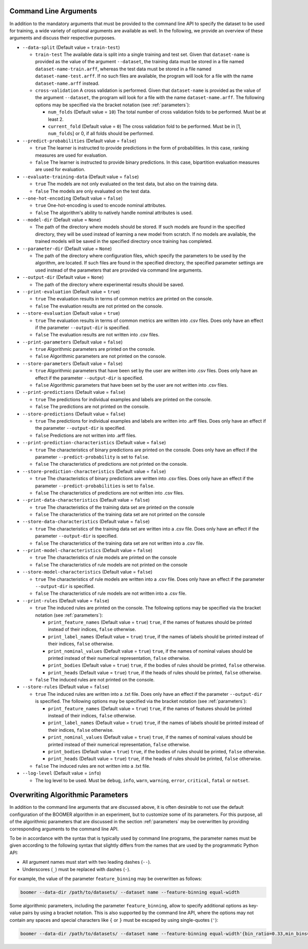.. _arguments:

Command Line Arguments
----------------------

In addition to the mandatory arguments that must be provided to the command line API to specify the dataset to be used for training, a wide variety of optional arguments are available as well. In the following, we provide an overview of these arguments and discuss their respective purposes.

* ``--data-split`` (Default value = ``train-test``)

  * ``train-test`` The available data is split into a single training and test set. Given that ``dataset-name`` is provided as the value of the argument ``--dataset``, the training data must be stored in a file named ``dataset-name-train.arff``, whereas the test data must be stored in a file named ``dataset-name-test.arff``. If no such files are available, the program will look for a file with the name ``dataset-name.arff`` instead.
  * ``cross-validation`` A cross validation is performed. Given that ``dataset-name`` is provided as the value of the argument ``--dataset``, the program will look for a file with the name ``dataset-name.arff``. The following options may be specified via the bracket notation (see :ref:`parameters`):

    * ``num_folds`` (Default value = ``10``) The total number of cross validation folds to be performed. Must be at least 2.
    * ``current_fold`` (Default value = ``0``) The cross validation fold to be performed. Must be in [1, ``num_folds``] or 0, if all folds should be performed.

* ``--predict-probabilities`` (Default value = ``false``)

  * ``true`` The learner is instructed to provide predictions in the form of probabilities. In this case, ranking measures are used for evaluation.
  * ``false`` The learner is instructed to provide binary predictions. In this case, bipartition evaluation measures are used for evaluation.

* ``--evaluate-training-data`` (Default value = ``false``)

  * ``true`` The models are not only evaluated on the test data, but also on the training data.
  * ``false`` The models are only evaluated on the test data.

* ``--one-hot-encoding`` (Default value = ``false``)

  * ``true`` One-hot-encoding is used to encode nominal attributes.
  * ``false`` The algorithm's ability to natively handle nominal attributes is used.

* ``--model-dir`` (Default value = ``None``)

  * The path of the directory where models should be stored. If such models are found in the specified directory, they will be used instead of learning a new model from scratch. If no models are available, the trained models will be saved in the specified directory once training has completed.

* ``--parameter-dir`` (Default value = ``None``)

  * The path of the directory where configuration files, which specify the parameters to be used by the algorithm, are located. If such files are found in the specified directory, the specified parameter settings are used instead of the parameters that are provided via command line arguments.

* ``--output-dir`` (Default value = ``None``)

  * The path of the directory where experimental results should be saved.

* ``--print-evaluation`` (Default value = ``true``)

  * ``true`` The evaluation results in terms of common metrics are printed on the console.
  * ``false`` The evaluation results are not printed on the console.

* ``--store-evaluation`` (Default value = ``true``)

  * ``true`` The evaluation results in terms of common metrics are written into .csv files. Does only have an effect if the parameter ``--output-dir`` is specified.
  * ``false`` The evaluation results are not written into .csv files.

* ``--print-parameters`` (Default value = ``false``)

  * ``true`` Algorithmic parameters are printed on the console.
  * ``false`` Algorithmic parameters are not printed on the console.

* ``--store-parameters`` (Default value = ``false``)

  * ``true`` Algorithmic parameters that have been set by the user are written into .csv files. Does only have an effect if the parameter ``--output-dir`` is specified.
  * ``false`` Algorithmic parameters that have been set by the user are not written into .csv files.

* ``--print-predictions`` (Default value = ``false``)

  * ``true`` The predictions for individual examples and labels are printed on the console.
  * ``false`` The predictions are not printed on the console.

* ``--store-predictions`` (Default value = ``false``)

  * ``true`` The predictions for individual examples and labels are written into .arff files. Does only have an effect if the parameter ``--output-dir`` is specified.
  * ``false`` Predictions are not written into .arff files.

* ``--print-prediction-characteristics`` (Default value = ``false``)

  * ``true`` The characteristics of binary predictions are printed on the console. Does only have an effect if the parameter ``--predict-probability`` is set to ``false``.
  * ``false`` The characteristics of predictions are not printed on the console.

* ``--store-prediction-characteristics`` (Default value = ``false``)

  * ``true`` The characteristics of binary predictions are written into .csv files. Does only have an effect if the parameter ``--predict-probabilities`` is set to ``false``.
  * ``false`` The characteristics of predictions are not written into .csv files.

* ``--print-data-characteristics`` (Default value = ``false``)

  * ``true`` The characteristics of the training data set are printed on the console
  * ``false`` The characteristics of the training data set are not printed on the console

* ``--store-data-characteristics`` (Default value = ``false``)

  * ``true`` The characteristics of the training data set are written into a .csv file. Does only have an effect if the parameter ``--output-dir`` is specified.
  * ``false`` The characteristics of the training data set are not written into a .csv file.

* ``--print-model-characteristics`` (Default value = ``false``)

  * ``true`` The characteristics of rule models are printed on the console
  * ``false`` The characteristics of rule models are not printed on the console

* ``--store-model-characteristics`` (Default value = ``false``)

  * ``true`` The characteristics of rule models are written into a .csv file. Does only have an effect if the parameter ``--output-dir`` is specified.
  * ``false`` The characteristics of rule models are not written into a .csv file.

* ``--print-rules`` (Default value = ``false``)

  * ``true`` The induced rules are printed on the console. The following options may be specified via the bracket notation (see :ref:`parameters`):

    * ``print_feature_names`` (Default value = ``true``) ``true``, if the names of features should be printed instead of their indices, ``false`` otherwise.
    * ``print_label_names`` (Default value = ``true``) ``true``, if the names of labels should be printed instead of their indices, ``false`` otherwise.
    * ``print_nominal_values`` (Default value = ``true``) ``true``, if the names of nominal values should be printed instead of their numerical representation, ``false`` otherwise.
    * ``print_bodies`` (Default value = ``true``) ``true``, if the bodies of rules should be printed, ``false`` otherwise.
    * ``print_heads`` (Default value = ``true``) ``true``, if the heads of rules should be printed, ``false`` otherwise.

  * ``false`` The induced rules are not printed on the console.

* ``--store-rules`` (Default value = ``false``)

  * ``true`` The induced rules are written into a .txt file. Does only have an effect if the parameter ``--output-dir`` is specified. The following options may be specified via the bracket notation (see :ref:`parameters`):

    * ``print_feature_names`` (Default value = ``true``) ``true``, if the names of features should be printed instead of their indices, ``false`` otherwise.
    * ``print_label_names`` (Default value = ``true``) ``true``, if the names of labels should be printed instead of their indices, ``false`` otherwise.
    * ``print_nominal_values`` (Default value = ``true``) ``true``, if the names of nominal values should be printed instead of their numerical representation, ``false`` otherwise.
    * ``print_bodies`` (Default value = ``true``) ``true``, if the bodies of rules should be printed, ``false`` otherwise.
    * ``print_heads`` (Default value = ``true``) ``true``, if the heads of rules should be printed, ``false`` otherwise.

  * ``false`` The induced rules are not written into a .txt file.

* ``--log-level`` (Default value = ``info``)

  * The log level to be used. Must be ``debug``, ``info``, ``warn``, ``warning``, ``error``, ``critical``, ``fatal`` or ``notset``.

Overwriting Algorithmic Parameters
----------------------------------

In addition to the command line arguments that are discussed above, it is often desirable to not use the default configuration of the BOOMER algorithm in an experiment, but to customize some of its parameters. For this purpose, all of the algorithmic parameters that are discussed in the section :ref:`parameters` may be overwritten by providing corresponding arguments to the command line API.

To be in accordance with the syntax that is typically used by command line programs, the parameter names must be given according to the following syntax that slightly differs from the names that are used by the programmatic Python API:

* All argument names must start with two leading dashes (``--``).
* Underscores (``_``) must be replaced with dashes (``-``).

For example, the value of the parameter ``feature_binning`` may be overwritten as follows:

.. code-block:: text

   boomer --data-dir /path/to/datasets/ --dataset name --feature-binning equal-width

Some algorithmic parameters, including the parameter ``feature_binning``, allow to specify additional options as key-value pairs by using a bracket notation. This is also supported by the command line API, where the options may not contain any spaces and special characters like ``{`` or ``}`` must be escaped by using single-quotes (``'``):

.. code-block:: text

   boomer --data-dir /path/to/datasets/ --dataset name --feature-binning equal-width'{bin_ratio=0.33,min_bins=2,max_bins=64}'
